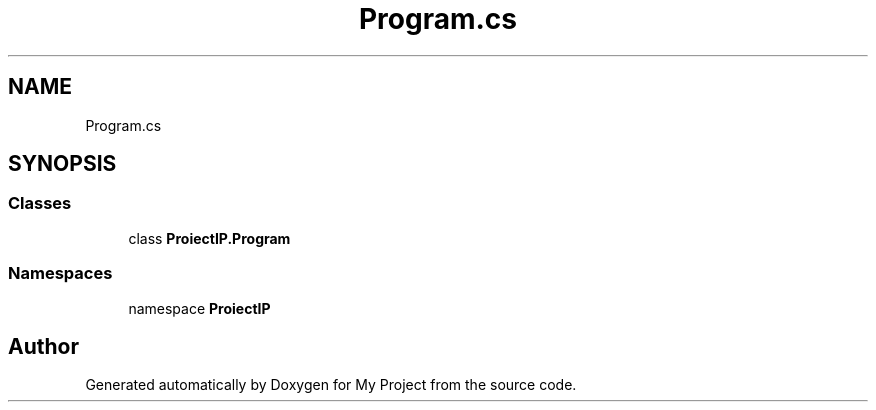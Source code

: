 .TH "Program.cs" 3 "Wed May 25 2022" "My Project" \" -*- nroff -*-
.ad l
.nh
.SH NAME
Program.cs
.SH SYNOPSIS
.br
.PP
.SS "Classes"

.in +1c
.ti -1c
.RI "class \fBProiectIP\&.Program\fP"
.br
.in -1c
.SS "Namespaces"

.in +1c
.ti -1c
.RI "namespace \fBProiectIP\fP"
.br
.in -1c
.SH "Author"
.PP 
Generated automatically by Doxygen for My Project from the source code\&.
